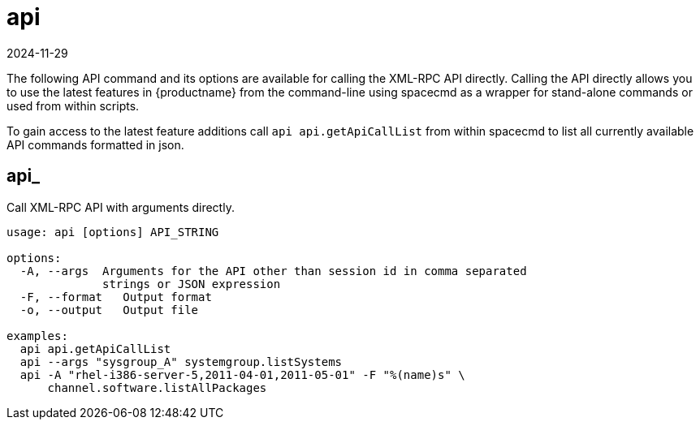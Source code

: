[[ref-spacecmd-api]]
= api
:revdate: 2024-11-29
:page-revdate: {revdate}

The following API command and its options are available for calling the XML-RPC API directly.
Calling the API directly allows you to use the latest features in {productname} from the command-line using spacecmd as a wrapper for stand-alone commands or used from within scripts.

To gain access to the latest feature additions call [command]``api api.getApiCallList`` from within spacecmd to list all currently available API commands formatted in json.

== api_

Call XML-RPC API with arguments directly.

[source]
--
usage: api [options] API_STRING

options:
  -A, --args  Arguments for the API other than session id in comma separated
              strings or JSON expression
  -F, --format   Output format
  -o, --output   Output file

examples:
  api api.getApiCallList
  api --args "sysgroup_A" systemgroup.listSystems
  api -A "rhel-i386-server-5,2011-04-01,2011-05-01" -F "%(name)s" \
      channel.software.listAllPackages
--
